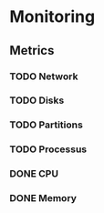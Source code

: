 * Monitoring

** Metrics
*** TODO Network
*** TODO Disks
*** TODO Partitions
*** TODO Processus
*** DONE CPU
*** DONE Memory
